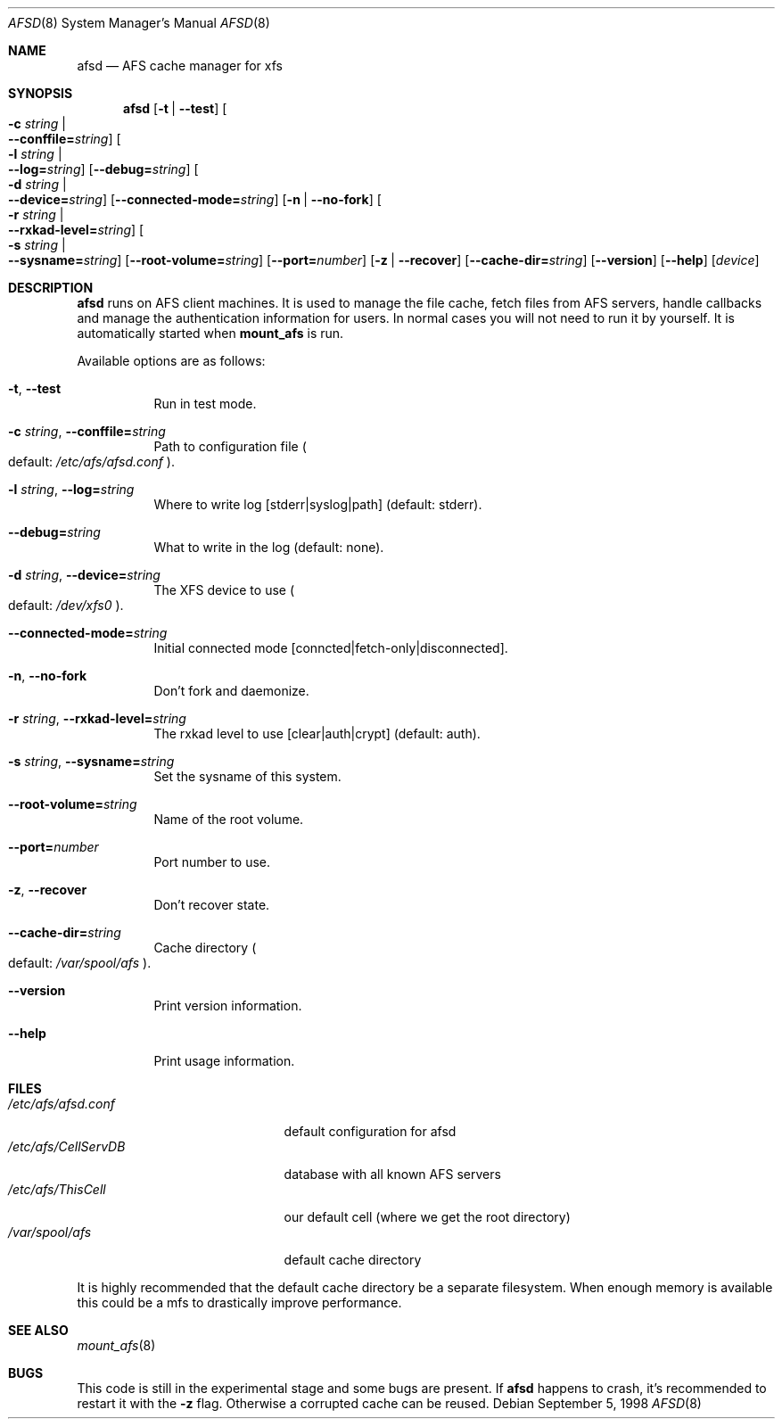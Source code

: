 .\"	$OpenBSD: src/usr.sbin/afs/afsd/Attic/afsd.8,v 1.3 1998/11/08 00:21:25 aaron Exp $
.\"
.Dd September  5, 1998
.Dt AFSD 8
.Os
.Sh NAME
.Nm afsd
.Nd AFS cache manager for xfs
.Sh SYNOPSIS
.Nm
.Op Fl t | Fl -test
.Oo Fl c Ar string \*(Ba Xo
.Fl -conffile= Ns Ar string Oc
.Xc
.Oo Fl l Ar string \*(Ba Xo
.Fl -log= Ns Ar string Oc
.Xc
.Op Fl -debug= Ns Ar string
.Oo Fl d Ar string \*(Ba Xo
.Fl -device= Ns Ar string Oc
.Xc
.Op Fl -connected-mode= Ns Ar string
.Op Fl n | Fl -no-fork
.Oo Fl r Ar string \*(Ba Xo
.Fl -rxkad-level= Ns Ar string Oc
.Xc
.Oo Fl s Ar string \*(Ba Xo
.Fl -sysname= Ns Ar string Oc
.Xc
.Op Fl -root-volume= Ns Ar string
.Op Fl -port= Ns Ar number
.Op Fl z | Fl -recover
.Op Fl -cache-dir= Ns Ar string
.Op Fl -version
.Op Fl -help
.Op Ar device
.Sh DESCRIPTION
.Nm afsd
runs on AFS client machines. It is used to manage the file cache, fetch files
from AFS servers, handle callbacks and manage the authentication information
for users. In normal cases you will not need to run it by yourself. It is
automatically started when
.Nm mount_afs
is run.
.Pp
Available options are as follows:
.Bl -tag -width Ds
.It Xo
.Fl t Ns ,
.Fl -test
.Xc
Run in test mode.
.It Xo
.Fl c Ar string Ns ,
.Fl -conffile= Ns Ar string
.Xc
Path to configuration file
.Po default: Pa /etc/afs/afsd.conf
.Pc .
.It Xo
.Fl l Ar string Ns ,
.Fl -log= Ns Ar string
.Xc
Where to write log [stderr|syslog|path] (default: stderr).
.It Xo
.Fl -debug= Ns Ar string
.Xc
What to write in the log (default: none).
.It Xo
.Fl d Ar string Ns ,
.Fl -device= Ns Ar string
.Xc
The XFS device to use
.Po default: Pa /dev/xfs0
.Pc .
.It Xo
.Fl -connected-mode= Ns Ar string
.Xc
Initial connected mode [conncted|fetch-only|disconnected].
.It Xo
.Fl n Ns ,
.Fl -no-fork
.Xc
Don't fork and daemonize.
.It Xo
.Fl r Ar string Ns ,
.Fl -rxkad-level= Ns Ar string
.Xc
The rxkad level to use [clear|auth|crypt] (default: auth).
.It Xo
.Fl s Ar string Ns ,
.Fl -sysname= Ns Ar string
.Xc
Set the sysname of this system.
.It Xo
.Fl -root-volume= Ns Ar string
.Xc
Name of the root volume.
.It Xo
.Fl -port= Ns Ar number
.Xc
Port number to use.
.It Xo
.Fl z Ns ,
.Fl -recover
.Xc
Don't recover state.
.It Xo
.Fl -cache-dir= Ns Ar string
.Xc
Cache directory
.Po default: Pa /var/spool/afs
.Pc .
.It Xo
.Fl -version
.Xc 
Print version information.
.It Xo
.Fl -help
.Xc
Print usage information.
.El
.Sh FILES
.Bl -tag -width /etc/afs/CellServDB -compact
.It Pa /etc/afs/afsd.conf
default configuration for afsd
.It Pa /etc/afs/CellServDB
database with all known AFS servers
.It Pa /etc/afs/ThisCell
our default cell (where we get the root directory)
.It Pa /var/spool/afs
default cache directory
.El
.Pp
It is highly recommended that the default cache directory be a separate
filesystem. When enough memory is available this could be a mfs to
drastically improve performance.
.Sh SEE ALSO
.Xr mount_afs 8
.Sh BUGS
This code is still in the experimental stage and some bugs are present. If
.Nm afsd
happens to crash, it's recommended to restart it with the
.Fl z
flag. Otherwise a corrupted cache can be reused.
